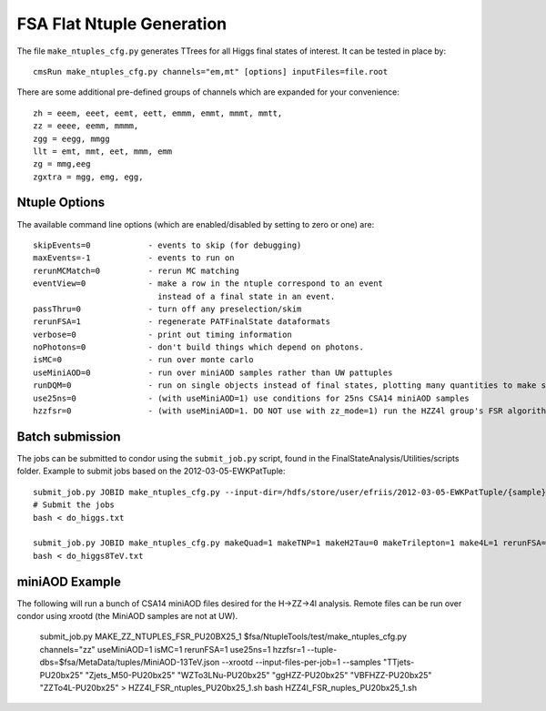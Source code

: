 FSA Flat Ntuple Generation
==========================

The file ``make_ntuples_cfg.py`` generates TTrees for all Higgs final states of 
interest.  It can be tested in place by::

    cmsRun make_ntuples_cfg.py channels="em,mt" [options] inputFiles=file.root

There are some additional pre-defined groups of channels which are expanded
for your convenience::

    zh = eeem, eeet, eemt, eett, emmm, emmt, mmmt, mmtt,
    zz = eeee, eemm, mmmm,
    zgg = eegg, mmgg
    llt = emt, mmt, eet, mmm, emm
    zg = mmg,eeg
    zgxtra = mgg, emg, egg,


Ntuple Options
--------------

The available command line options (which are enabled/disabled by setting to
zero or one) are::

    skipEvents=0            - events to skip (for debugging)
    maxEvents=-1            - events to run on
    rerunMCMatch=0          - rerun MC matching
    eventView=0             - make a row in the ntuple correspond to an event
                              instead of a final state in an event.
    passThru=0              - turn off any preselection/skim
    rerunFSA=1              - regenerate PATFinalState dataformats
    verbose=0               - print out timing information
    noPhotons=0             - don't build things which depend on photons.
    isMC=0                  - run over monte carlo
    useMiniAOD=0            - run over miniAOD samples rather than UW pattuples
    runDQM=0                - run on single objects instead of final states, plotting many quantities to make sure things work
    use25ns=0               - (with useMiniAOD=1) use conditions for 25ns CSA14 miniAOD samples
    hzzfsr=0                - (with useMiniAOD=1. DO NOT use with zz_mode=1) run the HZZ4l group's FSR algorithm on miniAOD

Batch submission
----------------

The jobs can be submitted to condor using the ``submit_job.py`` script, found in
the FinalStateAnalysis/Utilities/scripts folder.  Example to submit jobs based
on the 2012-03-05-EWKPatTuple::

   submit_job.py JOBID make_ntuples_cfg.py --input-dir=/hdfs/store/user/efriis/2012-03-05-EWKPatTuple/{sample}/ --input-files-per-job=5 > do_higgs.txt 
   # Submit the jobs
   bash < do_higgs.txt

   submit_job.py JOBID make_ntuples_cfg.py makeQuad=1 makeTNP=1 makeH2Tau=0 makeTrilepton=1 make4L=1 rerunFSA=1 --tuple-dirs=$fsa/MetaData/tuples/PATTuples-8TeV.json --apply-cmsRun-lumimask --input-files-per-job=1 --shared-fs  --samples "VH*" "*WZ*" "*ZZ*" "data_DoubleMu*" "data_DoubleEl*" "data_MuEG*" "Wpl*" "TT*" "Zjets*" "WW*" "*WH*" > do_higgs8TeV.txt
   bash < do_higgs8TeV.txt

miniAOD Example
---------------

The following will run a bunch of CSA14 miniAOD files desired for the H->ZZ->4l analysis. Remote files can be run over condor using xrootd (the MiniAOD samples are not at UW). 

   submit_job.py MAKE_ZZ_NTUPLES_FSR_PU20BX25_1 $fsa/NtupleTools/test/make_ntuples_cfg.py channels="zz" useMiniAOD=1 isMC=1 rerunFSA=1 use25ns=1 hzzfsr=1 --tuple-dbs=$fsa/MetaData/tuples/MiniAOD-13TeV.json --xrootd --input-files-per-job=1 --samples "TTjets-PU20bx25" "Zjets_M50-PU20bx25" "WZTo3LNu-PU20bx25" "ggHZZ-PU20bx25" "VBFHZZ-PU20bx25" "ZZTo4L-PU20bx25" > HZZ4l_FSR_ntuples_PU20bx25_1.sh
   bash HZZ4l_FSR_nuples_PU20bx25_1.sh




